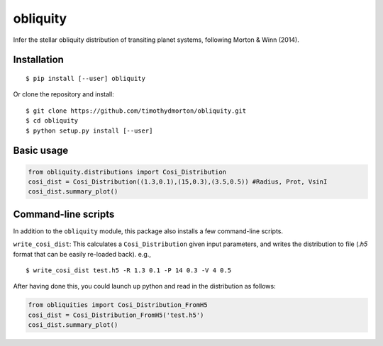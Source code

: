 =========
obliquity
=========

Infer the stellar obliquity distribution of transiting planet systems, following Morton & Winn (2014).

Installation
------------

::

   $ pip install [--user] obliquity
   
Or clone the repository and install:

::

    $ git clone https://github.com/timothydmorton/obliquity.git
    $ cd obliquity
    $ python setup.py install [--user]

Basic usage
-----------

.. code-block:: python

    from obliquity.distributions import Cosi_Distribution
    cosi_dist = Cosi_Distribution((1.3,0.1),(15,0.3),(3.5,0.5)) #Radius, Prot, VsinI
    cosi_dist.summary_plot()

Command-line scripts
--------------------

In addition to the ``obliquity`` module, this package also installs a few command-line scripts.  

``write_cosi_dist``: This calculates a ``Cosi_Distribution`` given input parameters, and writes the distribution to 
file (`.h5` format that can be easily re-loaded back). e.g.,

::

    $ write_cosi_dist test.h5 -R 1.3 0.1 -P 14 0.3 -V 4 0.5

After having done this, you could launch up python and read in the distribution as follows:

.. code-block:: python

    from obliquities import Cosi_Distribution_FromH5
    cosi_dist = Cosi_Distribution_FromH5('test.h5')
    cosi_dist.summary_plot()




